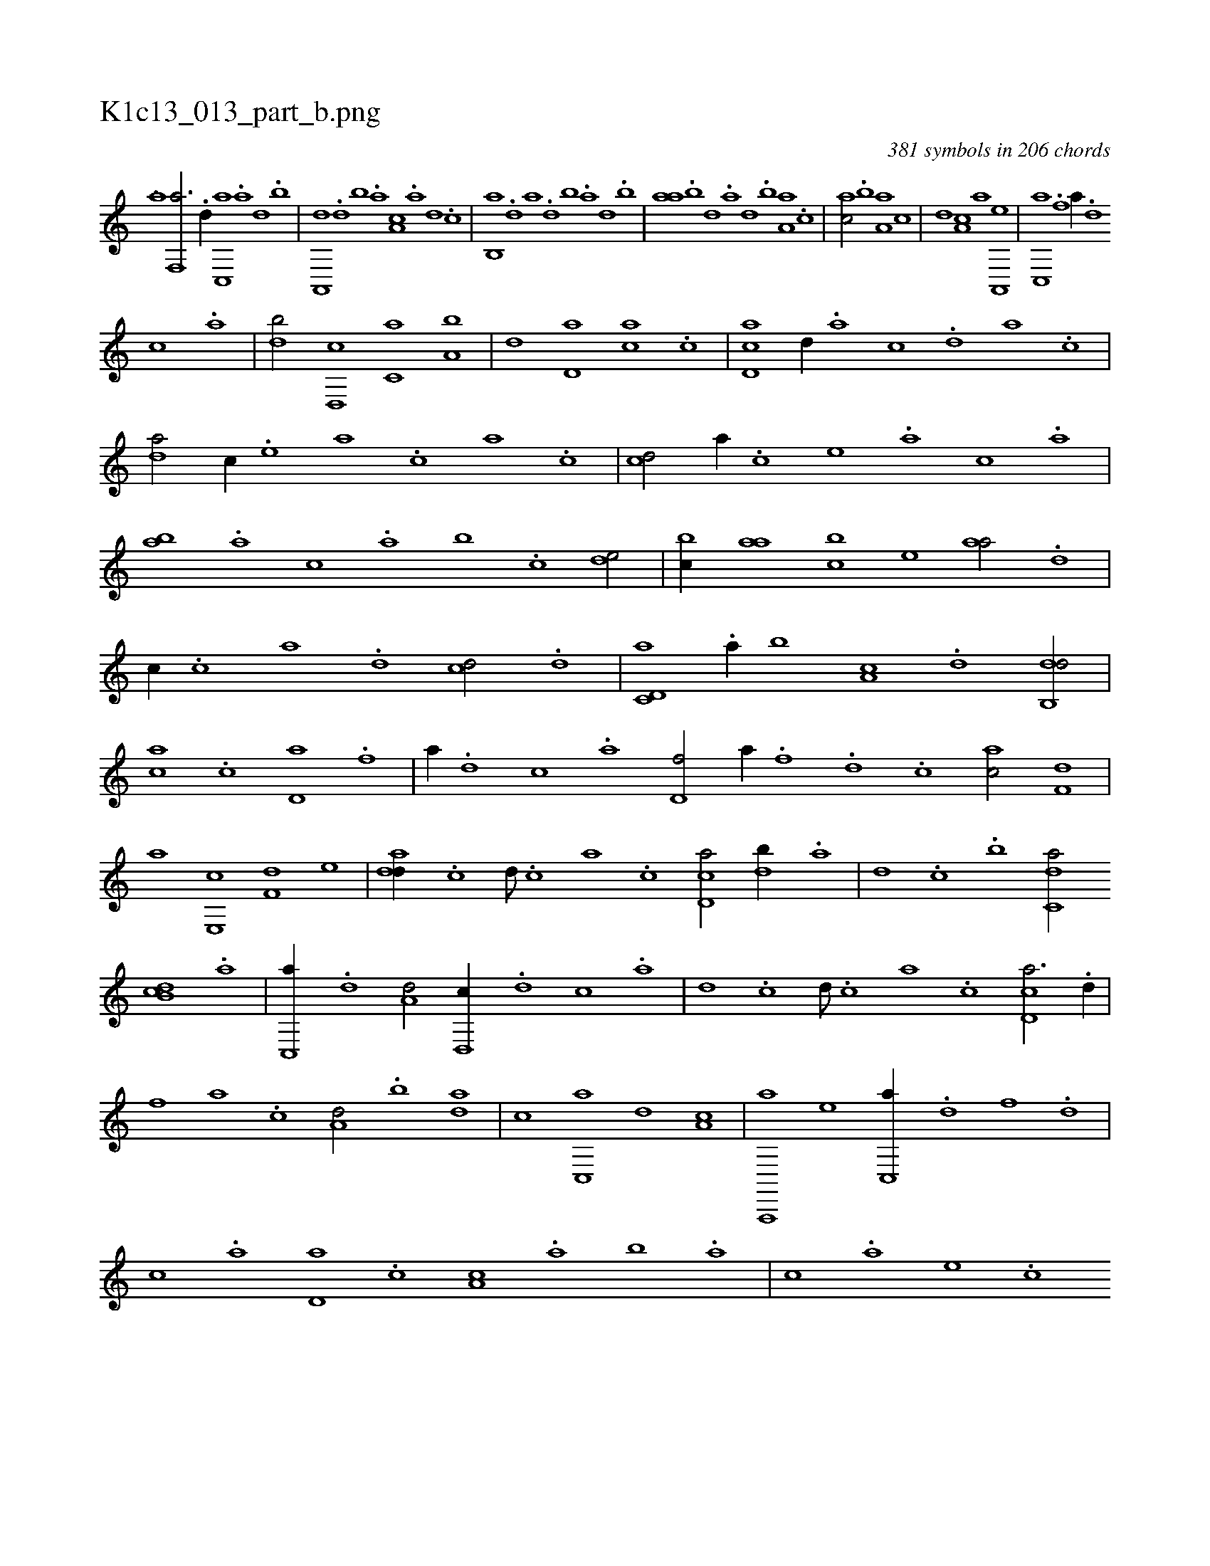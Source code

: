 X:1
%
%%titleleft true
%%tabaddflags 0
%%tabrhstyle grid
%
T:K1c13_013_part_b.png
C:381 symbols in 206 chords
L:1/1
K:italiantab
%
[,,,,,,i] ........[,,a] [f,,a3/4] .[d//] [c,,a] .[a] [,d] .[,b] |\
	[,a,,,d] .[,,d] [,,b] .[,,a] [,a,c] .[,,,a] [,,,,d] .[,,,,c] |\
	[,b,,a] .[,d] [a] .[,d] [,b] .[,a] [,,d] .[,,b] |\
	[,,aa] .[,,b] [,,d] .[,a] [,,d] .[,,b] [,,a,a] .[,,,c] |\
	[,,,ac/] .[,,b] [,,a,a] [,,,c] |\
	[,,,,,d] [,,,a,c] [,,,,,a] [a,,,e] |\
	[c,,a] .[f] [,,a//] .[d] 
%
[c] .[a] |\
	[,db/] [d,,c] [c,a] [a,b] |\
	[,,d] [d,a] [,,,ca] .[,c] |\
	[,d,ac] [,,,,,d//] .[,,,,a] [,,,,c] .[,,,,d] [,,,a] .[,,,c] |\
	[,da/] [,,,,c//] .[,,,,e] [,,,a] .[,,,c] [,,a] .[,,c] |\
	[,cd/] [,,,,a//] .[,,,,c] [,,,,e] .[,,,a] [,,,c] .[,,a] |\
	[,ab] .[,,a] [,,,c] .[,,a] [,,b] .[,,,c] [,,de/] |\
	[,,bc//] [,,aa] [,,bc] [,,,,e] [,,aa/] .[,d] |
%
[,,,,c//] .[,c] [,a] .[,,d] [,,,cd/] .[d] |\
	[c,d,a] .[a//] [,,b] [,,a,c] .[,d] [,db,,d/] |\
	[,,,ca] .[,c] [,d,a] .[f] |\
	[,,a//] .[d] [c] .[a] [,d,f/] [h,,,h] |\
	[,a//] .[f] .[d] .[c] [ac/] [f,d] |\
	[,a] [e,,c] [f,d] [,,,e] |\
	[add//] .[,c] [,d///] .[,c] [,a] .[,c] [cd,a/] [db//] .[,a] |\
	[,,d] .[,c] .[,,b] [c,da/] 
%
[db,c] .[,a] |\
	[,c,,a//] .[,,d] [a,d/] [,d,,c//] .[,,d] [,,c] .[,,a] |\
	[,,d] .[,,c] [,,d///] .[,,c] [,,a] .[,,c] [,cd,a3/4] .[,d//] |\
	[,,,,,,f] [a] .[c] [a,d/] .[,,b] [,da] |\
	[,,,c] [,c,,a] [,,,,,d] [,,,a,c] |\
	[a,,,,a] [,,,,e] [c,,a//] .[d] [f] .[d] |\
	[c] .[a] [,d,a] .[,c] [,a,c] .[,,a] [,,b] .[,,a] |\
	[,,,c] .[,,,a] [,,,,e] .[,,,,c] 
% number of items: 381


